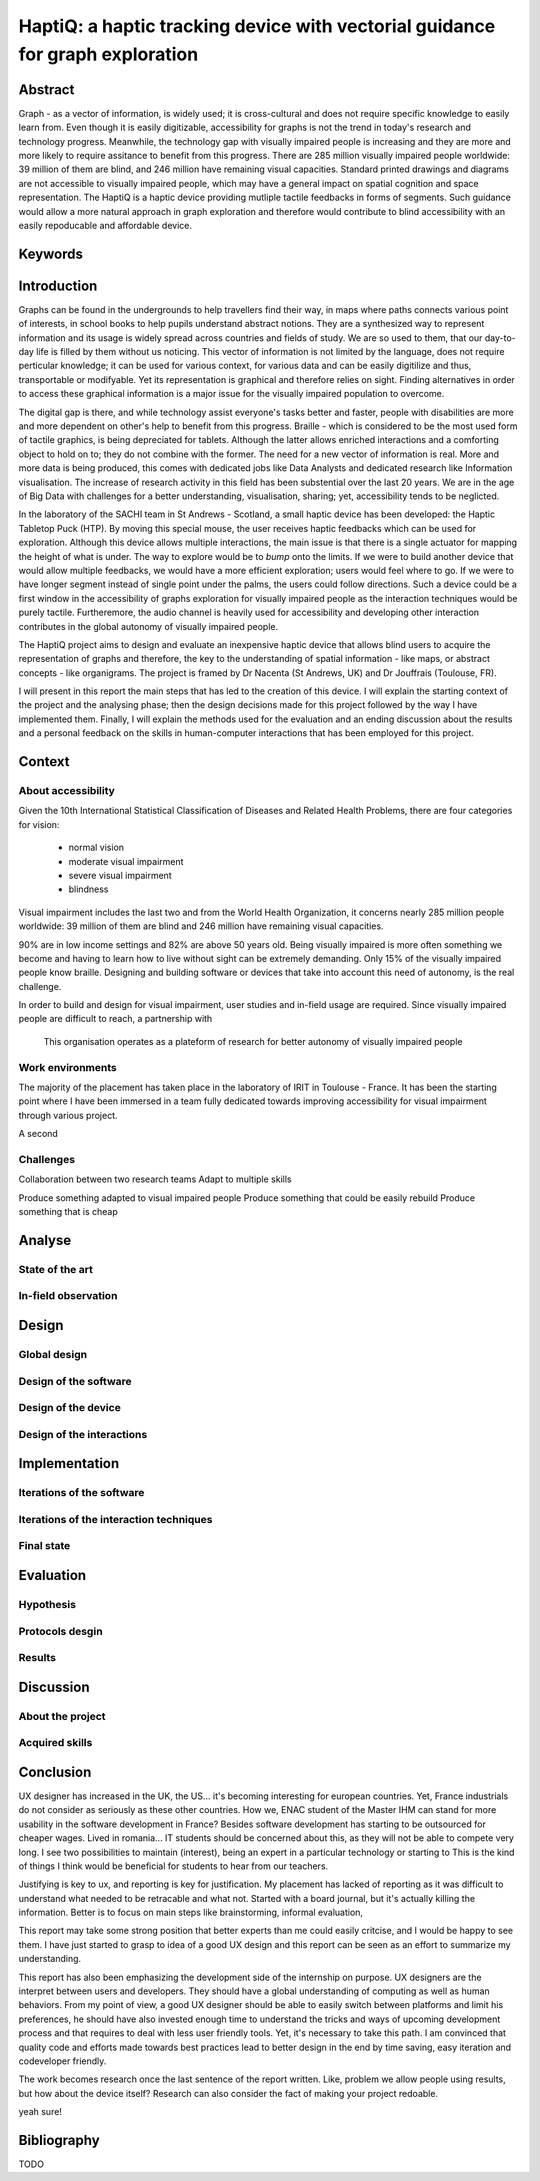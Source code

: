 ******************************************************************************
HaptiQ: a haptic tracking device with vectorial guidance for graph exploration
******************************************************************************

.. 150 words

Abstract
========

Graph - as a vector of information, is widely used; it is cross-cultural and does not require specific knowledge to easily learn from. Even though it is easily digitizable, accessibility for graphs is not the trend in today's research and technology progress. Meanwhile, the technology gap with visually impaired people is increasing and they are more and more likely to require assitance to benefit from this progress. There are 285 million visually impaired people worldwide: 39 million of them are blind, and 246 million have remaining visual capacities. Standard printed drawings and diagrams are not accessible to visually impaired people, which may have a general impact on spatial cognition and space representation. The HaptiQ is a haptic device providing mutliple tactile feedbacks in forms of segments. Such guidance would allow a more natural approach in graph exploration and therefore would contribute to blind accessibility with an easily repoducable and affordable device.


Keywords
========


.. 2p

Introduction
============

Graphs can be found in the undergrounds to help travellers find their way, in maps where paths connects various point of interests, in school books to help pupils understand abstract notions. They are a synthesized way to represent information and its usage is widely spread across countries and fields of study. We are so used to them, that our day-to-day life is filled by them without us noticing. This vector of information is not limited by the language, does not require perticular knowledge; it can be used for various context, for various data and can be easily digitilize and thus, transportable or modifyable. Yet its representation is graphical and therefore relies on sight. Finding alternatives in order to access these graphical information is a major issue for the visually impaired population to overcome. 

The digital gap is there, and while technology assist everyone's tasks better and faster, people with disabilities are more and more dependent on other's help to benefit from this progress.
Braille - which is considered to be the most used form of tactile graphics, is being depreciated for tablets. Although the latter allows enriched interactions and a comforting object to hold on to; they do not combine with the former. The need for a new vector of information is real.
More and more data is being produced, this comes with dedicated jobs like Data Analysts and dedicated research like Information visualisation. The increase of research activity in this field has been substential over the last 20 years. We are in the age of Big Data with challenges for a better understanding, visualisation, sharing; yet, accessibility tends to be neglicted.

In the laboratory of the SACHI team in St Andrews - Scotland, a small haptic device has been developed: the Haptic Tabletop Puck (HTP). By moving this special mouse, the user receives haptic feedbacks which can be used for exploration. Although this device allows multiple interactions, the main issue is that there is a single actuator for mapping the height of what is under. The way to explore would be to *bump* onto the limits.
If we were to build another device that would allow multiple feedbacks, we would have a more efficient exploration; users would feel where to go. If we were to have longer segment instead of single point under the palms, the users could follow directions. Such a device could be a first window in the accessibility of graphs exploration for visually impaired people as the interaction techniques would be purely tactile. Furtheremore, the audio channel is heavily used for accessibility and developing other interaction contributes in the global autonomy of visually impaired people.

The HaptiQ project aims to design and evaluate an inexpensive haptic device that allows blind users to acquire the representation of graphs and therefore, the key to the understanding of spatial information - like maps, or abstract concepts - like organigrams. The project is framed by Dr Nacenta (St Andrews, UK) and Dr Jouffrais (Toulouse, FR).

I will present in this report the main steps that has led to the creation of this device. I will explain the starting context of the project and the analysing phase; then the design decisions made for this project followed by the way I have implemented them. Finally, I will explain the methods used for the evaluation and an ending discussion about the results and a personal feedback on the skills in human-computer interactions that has been employed for this project.

.. 3p

Context
=======

About accessibility
-------------------

Given the 10th International Statistical Classification of Diseases and Related Health Problems, there are four categories for vision:

	- normal vision
	- moderate visual impairment
	- severe visual impairment
	- blindness

Visual impairment includes the last two and from the World Health Organization, it concerns nearly 285 million people worldwide: 39 million of them are blind and 246 million have remaining visual capacities.

90% are in low income settings and 82% are above 50 years old. Being visually impaired is more often something we become and having to learn how to live without sight can be extremely demanding. Only 15% of the visually impaired people know braille. Designing and building software or devices that take into account this need of autonomy, is the real challenge.

In order to build and design for visual impairment, user studies and in-field usage are required. Since visually impaired people are difficult to reach, a partnership with 

.. figure:: cherchonspourvoir.jpg
   :scale: 50 %

   This organisation operates as a plateform of research for better autonomy of visually impaired people


Work environments
-----------------------

The majority of the placement has taken place in the laboratory of IRIT in Toulouse - France. It has been the starting point where I have been immersed in a team fully dedicated towards improving accessibility for visual impairment through various project. 

A second 


Challenges
----------

Collaboration between two research teams
Adapt to multiple skills

Produce something adapted to visual impaired people
Produce something that could be easily rebuild
Produce something that is cheap


.. 8p

Analyse
=======

State of the art
----------------

In-field observation
--------------------


.. 8p

Design
======

Global design
-------------

Design of the software
----------------------

Design of the device
--------------------

Design of the interactions
--------------------------


.. 8p

Implementation
==============

Iterations of the software
--------------------------

Iterations of the interaction techniques
----------------------------------------

Final state
-----------


.. 7p

Evaluation
==========

Hypothesis
----------

Protocols desgin
----------------

Results
-------


.. 3p

Discussion
==========

About the project
-----------------

Acquired skills
---------------



.. 1p

Conclusion
==========

UX designer has increased in the UK, the US... it's becoming interesting for european countries. Yet, France industrials do not consider as seriously as these other countries. How we, ENAC student of the Master IHM can stand for more usability in the software development in France? Besides software development has starting to be outsourced for cheaper wages. Lived in romania... IT students should be concerned about this, as they will not be able to compete very long. I see two possibilities to maintain (interest), being an expert in a particular technology or starting to 
This is the kind of things I think would be beneficial for students to hear from our teachers. 

Justifying is key to ux, and reporting is key for justification. My placement has lacked of reporting as it was difficult to understand what needed to be retracable and what not. Started with a board journal, but it's actually killing the information. Better is to focus on main steps like brainstorming, informal evaluation, 

This report may take some strong position that better experts than me could easily critcise, and I would be happy to see them. I have just started to grasp to idea of a good UX design and this report can be seen as an effort to summarize my understanding.

This report has also been emphasizing the development side of the internship on purpose. UX designers are the interpret between users and developers. They should have a global understanding of computing as well as human behaviors. From my point of view, a good UX designer should be able to easily switch between platforms and limit his preferences, he should have also invested enough time to understand the tricks and ways of upcoming development process and that requires to deal with less user friendly tools. Yet, it's necessary to take this path. I am convinced that quality code and efforts made towards best practices lead to better design in the end by time saving, easy iteration and codeveloper friendly.



The work becomes research once the last sentence of the report written. Like, problem we allow people using results, but how about the device itself? Research can also consider the fact of making your project redoable.


yeah sure!

Bibliography
============

TODO


.. .. 8 pages
.. Analyse
.. =======
.. (key concepts: having a clear understanding of what is going on with visually impaired people)

.. State of the art
.. understanding the usage (constant talking with VI supervisor Bernard, exploring documentation made about VI)
.. scenarios
.. tasks modeling
.. brainstorming


.. + interviews, personas


.. .. 10 pages
.. Adapt
.. =====
.. code engineering (evolutive structure, identifying what is key)
.. testing and coverage (how to make sure the whole is still functional if we add change one thing?)
.. python (developer friendly)
.. versioning (tag previous versions, can come back easily, facilitate open source)
.. documenting (why? -> , how?, small remark about comments)
.. refactoring (helps understanding the code and the logic better)
.. iterative ( )
.. polyvalent (3D printing, TUIO, )
.. communication skills (two labs, two different views of the final build, different ways: latex, )
.. proactive intelligence (explaining why, how: twitter, feedly, reddit)
.. planning?


.. .. 8 pages
.. Justify
.. =======
.. (key ideas: HCI can be easily countered, tests are ok but eaisly falsiable, but how about we - UX designer create a clear way of justification our work, requires a lot of honesty, but it could be very beneficial and we can have an immediate feeling of how suitable for users the product is, this why I would like to suggest this recap)

.. - why not using dream -> unhappy with software and think it misses the point, yet, it's a good effort towards design justification
.. why not purely citing papers -> my opinion is that papers should be referenced for critical stuff, also citing a paper can be misleading. The academics field knows that there is a variety of quality in papers and scholars know how to evaluate it, but how about others? If your work is to be kept in this field, no problem, but if we were to think UX design with an open-source perspective, we will be able to benefit from it only if we make the justifications readable. Citing a paper does not make it readable, it just adds a step of complexity for an idea that could be summarize in one sentence. 


.. .. 8 pages
.. Evaluate
.. ========
.. (key idea is that this evaluation phase is for users only)
.. user study (iterative, approuved, self testing, real testing, logging)
.. informal testing (iterative, various persons, enrich the development, quick enough to be done on the spot -> force you to always have something to show)
.. personal critic (okay that one is far fetched, but there is a reason to continue to have a critic eye on one's work, you need )
.. statistics

.. + more users? more VI?